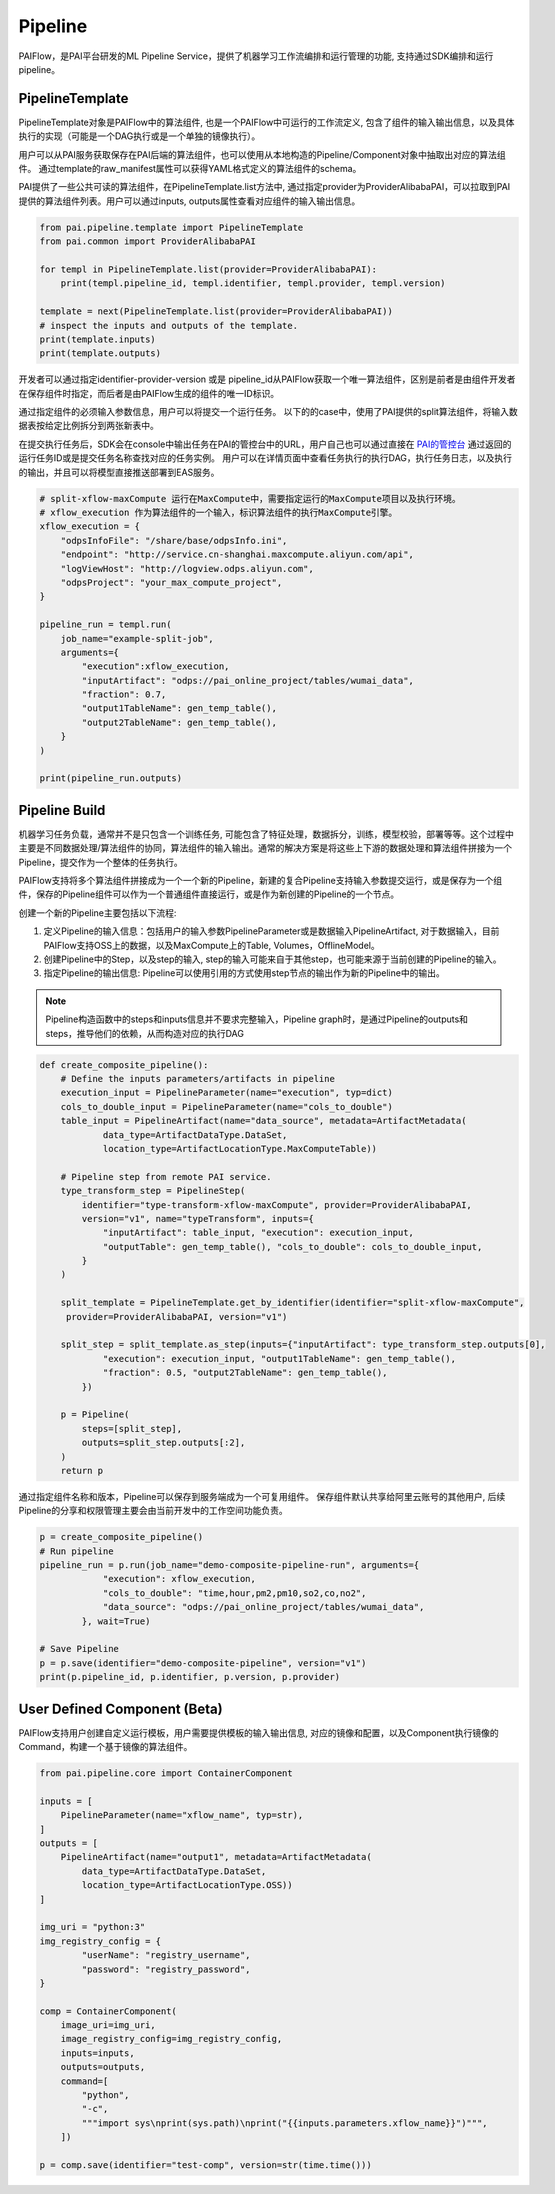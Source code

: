 ======================
Pipeline
======================

PAIFlow，是PAI平台研发的ML Pipeline Service，提供了机器学习工作流编排和运行管理的功能, 支持通过SDK编排和运行pipeline。

PipelineTemplate
----------------------


PipelineTemplate对象是PAIFlow中的算法组件, 也是一个PAIFlow中可运行的工作流定义, 包含了组件的输入输出信息，以及具体执行的实现（可能是一个DAG执行或是一个单独的镜像执行）。 

用户可以从PAI服务获取保存在PAI后端的算法组件，也可以使用从本地构造的Pipeline/Component对象中抽取出对应的算法组件。 通过template的raw_manifest属性可以获得YAML格式定义的算法组件的schema。

PAI提供了一些公共可读的算法组件，在PipelineTemplate.list方法中, 通过指定provider为ProviderAlibabaPAI，可以拉取到PAI提供的算法组件列表。用户可以通过inputs, outputs属性查看对应组件的输入输出信息。

.. code-block:: python

    from pai.pipeline.template import PipelineTemplate
    from pai.common import ProviderAlibabaPAI

    for templ in PipelineTemplate.list(provider=ProviderAlibabaPAI):
        print(templ.pipeline_id, templ.identifier, templ.provider, templ.version)

    template = next(PipelineTemplate.list(provider=ProviderAlibabaPAI))
    # inspect the inputs and outputs of the template.
    print(template.inputs)
    print(template.outputs)


开发者可以通过指定identifier-provider-version 或是 pipeline_id从PAIFlow获取一个唯一算法组件，区别是前者是由组件开发者在保存组件时指定，而后者是由PAIFlow生成的组件的唯一ID标识。

通过指定组件的必须输入参数信息，用户可以将提交一个运行任务。 以下的的case中，使用了PAI提供的split算法组件，将输入数据表按给定比例拆分到两张新表中。

在提交执行任务后，SDK会在console中输出任务在PAI的管控台中的URL，用户自己也可以通过直接在 `PAI的管控台 <http://baidua.com>`_ 通过返回的运行任务ID或是提交任务名称查找对应的任务实例。 用户可以在详情页面中查看任务执行的执行DAG，执行任务日志，以及执行的输出，并且可以将模型直接推送部署到EAS服务。


.. code-block:: python

    # split-xflow-maxCompute 运行在MaxCompute中，需要指定运行的MaxCompute项目以及执行环境。
    # xflow_execution 作为算法组件的一个输入，标识算法组件的执行MaxCompute引擎。
    xflow_execution = {
        "odpsInfoFile": "/share/base/odpsInfo.ini",
        "endpoint": "http://service.cn-shanghai.maxcompute.aliyun.com/api",
        "logViewHost": "http://logview.odps.aliyun.com",
        "odpsProject": "your_max_compute_project",
    }

    pipeline_run = templ.run(
        job_name="example-split-job",
        arguments={
            "execution":xflow_execution,
            "inputArtifact": "odps://pai_online_project/tables/wumai_data",
            "fraction": 0.7,
            "output1TableName": gen_temp_table(),
            "output2TableName": gen_temp_table(),
        }
    )

    print(pipeline_run.outputs)


Pipeline Build
----------------------


机器学习任务负载，通常并不是只包含一个训练任务, 可能包含了特征处理，数据拆分，训练，模型校验，部署等等。这个过程中主要是不同数据处理/算法组件的协同，算法组件的输入输出。通常的解决方案是将这些上下游的数据处理和算法组件拼接为一个Pipeline，提交作为一个整体的任务执行。

PAIFlow支持将多个算法组件拼接成为一个一个新的Pipeline，新建的复合Pipeline支持输入参数提交运行，或是保存为一个组件，保存的Pipeline组件可以作为一个普通组件直接运行，或是作为新创建的Pipeline的一个节点。


创建一个新的Pipeline主要包括以下流程:

1. 定义Pipeline的输入信息：包括用户的输入参数PipelineParameter或是数据输入PipelineArtifact, 对于数据输入，目前PAIFlow支持OSS上的数据，以及MaxCompute上的Table, Volumes，OfflineModel。

2. 创建Pipeline中的Step，以及step的输入, step的输入可能来自于其他step，也可能来源于当前创建的Pipeline的输入。

3. 指定Pipeline的输出信息: Pipeline可以使用引用的方式使用step节点的输出作为新的Pipeline中的输出。

.. note::

    Pipeline构造函数中的steps和inputs信息并不要求完整输入，Pipeline graph时，是通过Pipeline的outputs和steps，推导他们的依赖，从而构造对应的执行DAG


.. code-block:: python

    def create_composite_pipeline():
        # Define the inputs parameters/artifacts in pipeline
        execution_input = PipelineParameter(name="execution", typ=dict)
        cols_to_double_input = PipelineParameter(name="cols_to_double")
        table_input = PipelineArtifact(name="data_source", metadata=ArtifactMetadata(
                data_type=ArtifactDataType.DataSet,
                location_type=ArtifactLocationType.MaxComputeTable))

        # Pipeline step from remote PAI service.
        type_transform_step = PipelineStep(
            identifier="type-transform-xflow-maxCompute", provider=ProviderAlibabaPAI,
            version="v1", name="typeTransform", inputs={
                "inputArtifact": table_input, "execution": execution_input,
                "outputTable": gen_temp_table(), "cols_to_double": cols_to_double_input,
            }
        )

        split_template = PipelineTemplate.get_by_identifier(identifier="split-xflow-maxCompute",
         provider=ProviderAlibabaPAI, version="v1")

        split_step = split_template.as_step(inputs={"inputArtifact": type_transform_step.outputs[0],
                "execution": execution_input, "output1TableName": gen_temp_table(),
                "fraction": 0.5, "output2TableName": gen_temp_table(),
            })

        p = Pipeline(
            steps=[split_step],
            outputs=split_step.outputs[:2],
        )
        return p



通过指定组件名称和版本，Pipeline可以保存到服务端成为一个可复用组件。 保存组件默认共享给阿里云账号的其他用户, 后续Pipeline的分享和权限管理主要会由当前开发中的工作空间功能负责。

.. code-block:: python

    p = create_composite_pipeline()
    # Run pipeline
    pipeline_run = p.run(job_name="demo-composite-pipeline-run", arguments={
                "execution": xflow_execution,
                "cols_to_double": "time,hour,pm2,pm10,so2,co,no2",
                "data_source": "odps://pai_online_project/tables/wumai_data",
            }, wait=True)

    # Save Pipeline
    p = p.save(identifier="demo-composite-pipeline", version="v1")
    print(p.pipeline_id, p.identifier, p.version, p.provider)


User Defined Component (Beta)
-------------------------------------

PAIFlow支持用户创建自定义运行模板，用户需要提供模板的输入输出信息, 对应的镜像和配置，以及Component执行镜像的Command，构建一个基于镜像的算法组件。

.. code-block:: python

    from pai.pipeline.core import ContainerComponent

    inputs = [
        PipelineParameter(name="xflow_name", typ=str),
    ]
    outputs = [
        PipelineArtifact(name="output1", metadata=ArtifactMetadata(
            data_type=ArtifactDataType.DataSet,
            location_type=ArtifactLocationType.OSS))
    ]

    img_uri = "python:3"
    img_registry_config = {
            "userName": "registry_username",
            "password": "registry_password",
    }

    comp = ContainerComponent(
        image_uri=img_uri,
        image_registry_config=img_registry_config,
        inputs=inputs,
        outputs=outputs,
        command=[
            "python",
            "-c",
            """import sys\nprint(sys.path)\nprint("{{inputs.parameters.xflow_name}}")""",
        ])

    p = comp.save(identifier="test-comp", version=str(time.time()))

